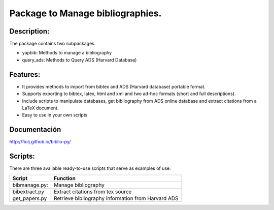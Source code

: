 Package to Manage bibliographies.
=================================

Description:
------------

The package contains two subpackages.

-  yapbib: Methods to manage a bibliography
-  query_ads: Methods to Query ADS (Harvard Database)

Features:
---------

-  It provides methods to import from bibtex and ADS (Harvard database)
   portable format.
-  Supports exporting to bibtex, latex, html and xml and two ad-hoc
   formats (short and full descriptions).
-  Include scripts to manipulate databases, get bibliography from ADS
   online database and extract citations from a LaTeX document.
-  Easy to use in your own scripts

Documentación
-------------

http://fiolj.github.io/biblio-py/

Scripts:
--------

There are three available ready-to-use scripts that serve as examples of
use:

============= ==================================================
Script        Function
============= ==================================================
bibmanage.py: Manage bibliography
bibextract.py Extract citations from tex source
get_papers.py Retrieve bibliography information from Harvard ADS
============= ==================================================

